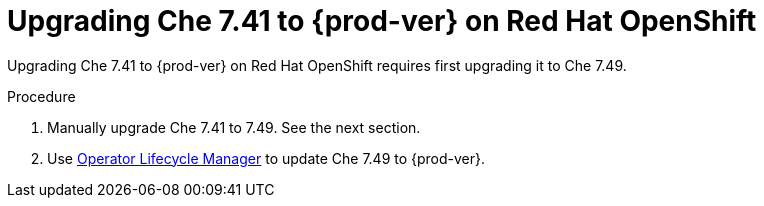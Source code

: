 :_content-type: PROCEDURE

:parent-context-of-{prod-prev-id-short}-{prod-last-version-pre-dwo}-to-{prod-id-short}-{prod-ver}-on-openshift: {context}

[id="{prod-prev-id-short}-{prod-last-version-pre-dwo}-to-{prod-id-short}-{prod-ver}-on-openshift_{context}"]
= Upgrading Che 7.41 to {prod-ver} on Red Hat OpenShift

Upgrading Che 7.41 to {prod-ver} on Red Hat OpenShift requires first upgrading it to Che 7.49.

.Procedure

. Manually upgrade Che 7.41 to 7.49. See the next section.
. Use link:https://docs.openshift.com/container-platform/4.10/operators/understanding/olm/olm-understanding-olm.html[Operator Lifecycle Manager] to update Che 7.49 to {prod-ver}.

:context: {parent-context-of-{prod-prev-id-short}-{prod-last-version-pre-dwo}-to-{prod-id-short}-{prod-ver}-on-openshift}